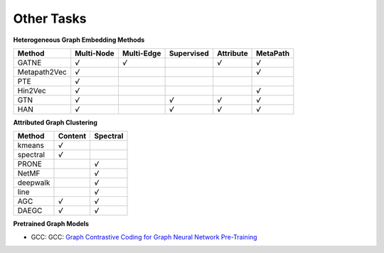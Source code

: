 Other Tasks
=============================

**Heterogeneous Graph Embedding Methods**

+--------------+------------+------------+------------+-----------+----------+
| Method       | Multi-Node | Multi-Edge | Supervised | Attribute | MetaPath |
+==============+============+============+============+===========+==========+
| GATNE        |    `√`     |  `√`       |            | `√`       | `√`      |
+--------------+------------+------------+------------+-----------+----------+
| Metapath2Vec |    `√`     |            |            |           | `√`      |
+--------------+------------+------------+------------+-----------+----------+
| PTE          |    `√`     |            |            |           |          |
+--------------+------------+------------+------------+-----------+----------+
| Hin2Vec      |    `√`     |            |            |           | `√`      |
+--------------+------------+------------+------------+-----------+----------+
| GTN          |    `√`     |            |   `√`      | `√`       | `√`      |
+--------------+------------+------------+------------+-----------+----------+
| HAN          |    `√`     |            |   `√`      | `√`       | `√`      |
+--------------+------------+------------+------------+-----------+----------+

**Attributed Graph Clustering**

+--------------+------------+------------+
| Method       |  Content   |  Spectral  |
+==============+============+============+
| kmeans       |    `√`     |            |
+--------------+------------+------------+
| spectral     |    `√`     |            |
+--------------+------------+------------+
| PRONE        |            |     `√`    |
+--------------+------------+------------+
| NetMF        |            |     `√`    |
+--------------+------------+------------+
| deepwalk     |            |     `√`    |
+--------------+------------+------------+
| line         |            |     `√`    | 
+--------------+------------+------------+
| AGC          |    `√`     |     `√`    |
+--------------+------------+------------+
| DAEGC        |    `√`     |     `√`    |
+--------------+------------+------------+


**Pretrained Graph Models**

- GCC: GCC: `Graph Contrastive Coding for Graph Neural Network Pre-Training <https://arxiv.org/abs/2006.09963>`_
